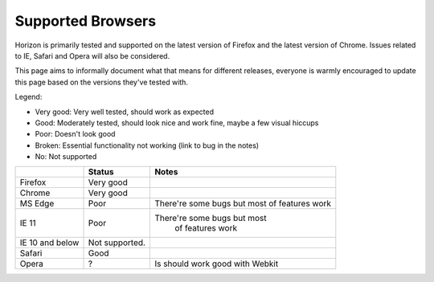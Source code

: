 ==================
Supported Browsers
==================

Horizon is primarily tested and supported on the latest version of Firefox and
the latest version of Chrome. Issues related to IE, Safari and Opera will also
be considered.

This page aims to informally document what that means for different releases,
everyone is warmly encouraged to update this page based on the versions they've
tested with.

Legend:

- Very good: Very well tested, should work as expected
- Good: Moderately tested, should look nice and work fine, maybe a few visual
  hiccups
- Poor: Doesn't look good
- Broken: Essential functionality not working (link to bug in the notes)
- No: Not supported

+--------------------+--------------------+--------------------------------+
|                    | Status             | Notes                          |
+====================+====================+================================+
|Firefox             |Very good           |                                |
+--------------------+--------------------+--------------------------------+
|Chrome              |Very good           |                                |
+--------------------+--------------------+--------------------------------+
|MS Edge             |Poor                |There're some bugs but most     |
|                    |                    |of features work                |
+--------------------+--------------------+--------------------------------+
|IE 11               |Poor                |There're some bugs but most     |
|                    |                    | of features work               |
+--------------------+--------------------+--------------------------------+
|IE 10 and below     |Not supported.      |                                |
+--------------------+--------------------+--------------------------------+
|Safari              |Good                |                                |
+--------------------+--------------------+--------------------------------+
|Opera               |?                   |Is should work good with Webkit |
+--------------------+--------------------+--------------------------------+

